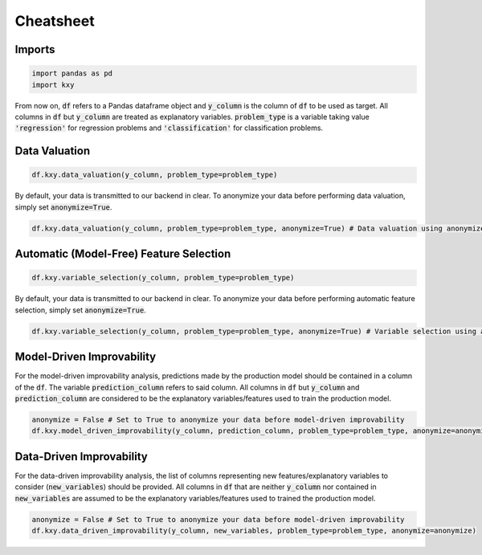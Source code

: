 .. meta::
	:description: Description of KXY's main functions, and how to access them in Python.
	:keywords:  KXY Tutorials, KXY Cheatsheet.
	:http-equiv=content-language: en



----------
Cheatsheet
----------

Imports
-------

.. code-block:: python

   import pandas as pd
   import kxy

From now on, :code:`df` refers to a Pandas dataframe object and :code:`y_column` is the column of :code:`df` to be used as target. All columns in :code:`df` but :code:`y_column` are treated as explanatory variables. :code:`problem_type` is a variable taking value :code:`'regression'` for regression problems and :code:`'classification'` for classification problems.

Data Valuation
--------------

.. code-block:: python

   df.kxy.data_valuation(y_column, problem_type=problem_type)


By default, your data is transmitted to our backend in clear. To anonymize your data before performing data valuation, simply set :code:`anonymize=True`.

.. code-block:: python

   df.kxy.data_valuation(y_column, problem_type=problem_type, anonymize=True) # Data valuation using anonymized data.



Automatic (Model-Free) Feature Selection
----------------------------------------

.. code-block:: python

   df.kxy.variable_selection(y_column, problem_type=problem_type)

By default, your data is transmitted to our backend in clear. To anonymize your data before performing automatic feature selection, simply set :code:`anonymize=True`.

.. code-block:: python

   df.kxy.variable_selection(y_column, problem_type=problem_type, anonymize=True) # Variable selection using anonymized data.



Model-Driven Improvability
--------------------------
For the model-driven improvability analysis, predictions made by the production model should be contained in a column of the :code:`df`. The variable :code:`prediction_column` refers to said column. All columns in :code:`df` but :code:`y_column` and :code:`prediction_column` are considered to be the explanatory variables/features used to train the production model.


.. code-block:: python

   anonymize = False # Set to True to anonymize your data before model-driven improvability
   df.kxy.model_driven_improvability(y_column, prediction_column, problem_type=problem_type, anonymize=anonymize)



Data-Driven Improvability
-------------------------
For the data-driven improvability analysis, the list of columns representing new features/explanatory variables to consider (:code:`new_variables`) should be provided. All columns in :code:`df` that are neither :code:`y_column` nor contained in :code:`new_variables` are assumed to be the explanatory variables/features used to trained the production model.


.. code-block:: python

   anonymize = False # Set to True to anonymize your data before model-driven improvability
   df.kxy.data_driven_improvability(y_column, new_variables, problem_type=problem_type, anonymize=anonymize)



